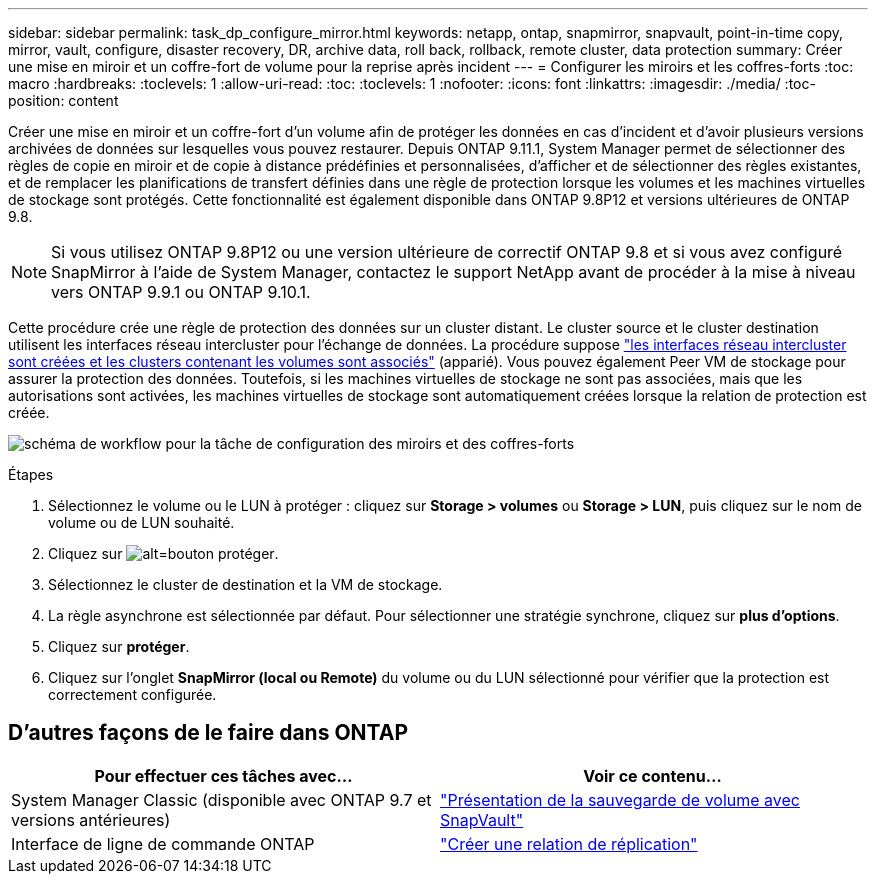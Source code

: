 ---
sidebar: sidebar 
permalink: task_dp_configure_mirror.html 
keywords: netapp, ontap, snapmirror, snapvault, point-in-time copy, mirror, vault, configure, disaster recovery, DR, archive data, roll back, rollback, remote cluster, data protection 
summary: Créer une mise en miroir et un coffre-fort de volume pour la reprise après incident 
---
= Configurer les miroirs et les coffres-forts
:toc: macro
:hardbreaks:
:toclevels: 1
:allow-uri-read: 
:toc: 
:toclevels: 1
:nofooter: 
:icons: font
:linkattrs: 
:imagesdir: ./media/
:toc-position: content


[role="lead"]
Créer une mise en miroir et un coffre-fort d'un volume afin de protéger les données en cas d'incident et d'avoir plusieurs versions archivées de données sur lesquelles vous pouvez restaurer. Depuis ONTAP 9.11.1, System Manager permet de sélectionner des règles de copie en miroir et de copie à distance prédéfinies et personnalisées, d'afficher et de sélectionner des règles existantes, et de remplacer les planifications de transfert définies dans une règle de protection lorsque les volumes et les machines virtuelles de stockage sont protégés. Cette fonctionnalité est également disponible dans ONTAP 9.8P12 et versions ultérieures de ONTAP 9.8.


NOTE: Si vous utilisez ONTAP 9.8P12 ou une version ultérieure de correctif ONTAP 9.8 et si vous avez configuré SnapMirror à l'aide de System Manager, contactez le support NetApp avant de procéder à la mise à niveau vers ONTAP 9.9.1 ou ONTAP 9.10.1.

Cette procédure crée une règle de protection des données sur un cluster distant. Le cluster source et le cluster destination utilisent les interfaces réseau intercluster pour l'échange de données. La procédure suppose link:task_dp_prepare_mirror.html["les interfaces réseau intercluster sont créées et les clusters contenant les volumes sont associés"] (apparié). Vous pouvez également Peer VM de stockage pour assurer la protection des données. Toutefois, si les machines virtuelles de stockage ne sont pas associées, mais que les autorisations sont activées, les machines virtuelles de stockage sont automatiquement créées lorsque la relation de protection est créée.

image:workflow_configure_mirrors_and_vaults.gif["schéma de workflow pour la tâche de configuration des miroirs et des coffres-forts"]

.Étapes
. Sélectionnez le volume ou le LUN à protéger : cliquez sur *Storage > volumes* ou *Storage > LUN*, puis cliquez sur le nom de volume ou de LUN souhaité.
. Cliquez sur image:icon_protect.gif["alt=bouton protéger"].
. Sélectionnez le cluster de destination et la VM de stockage.
. La règle asynchrone est sélectionnée par défaut. Pour sélectionner une stratégie synchrone, cliquez sur *plus d'options*.
. Cliquez sur *protéger*.
. Cliquez sur l'onglet *SnapMirror (local ou Remote)* du volume ou du LUN sélectionné pour vérifier que la protection est correctement configurée.




== D'autres façons de le faire dans ONTAP

[cols="2"]
|===
| Pour effectuer ces tâches avec... | Voir ce contenu... 


| System Manager Classic (disponible avec ONTAP 9.7 et versions antérieures) | link:https://docs.netapp.com/us-en/ontap-sm-classic/volume-backup-snapvault/index.html["Présentation de la sauvegarde de volume avec SnapVault"^] 


| Interface de ligne de commande ONTAP | link:./data-protection/create-replication-relationship-task.html["Créer une relation de réplication"^] 
|===